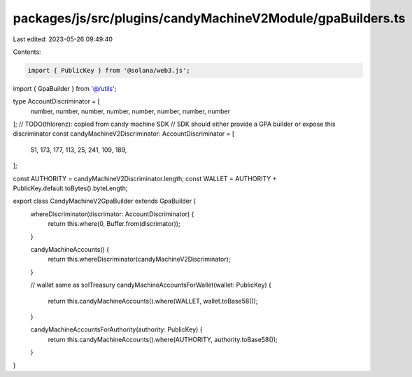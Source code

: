 packages/js/src/plugins/candyMachineV2Module/gpaBuilders.ts
===========================================================

Last edited: 2023-05-26 09:49:40

Contents:

.. code-block:: ts

    import { PublicKey } from '@solana/web3.js';
import { GpaBuilder } from '@/utils';

type AccountDiscriminator = [
  number,
  number,
  number,
  number,
  number,
  number,
  number,
  number
];
// TODO(thlorenz): copied from candy machine SDK
// SDK should either provide a GPA builder or expose this discriminator
const candyMachineV2Discriminator: AccountDiscriminator = [
  51, 173, 177, 113, 25, 241, 109, 189,
];

const AUTHORITY = candyMachineV2Discriminator.length;
const WALLET = AUTHORITY + PublicKey.default.toBytes().byteLength;

export class CandyMachineV2GpaBuilder extends GpaBuilder {
  whereDiscriminator(discrimator: AccountDiscriminator) {
    return this.where(0, Buffer.from(discrimator));
  }

  candyMachineAccounts() {
    return this.whereDiscriminator(candyMachineV2Discriminator);
  }

  // wallet same as solTreasury
  candyMachineAccountsForWallet(wallet: PublicKey) {
    return this.candyMachineAccounts().where(WALLET, wallet.toBase58());
  }

  candyMachineAccountsForAuthority(authority: PublicKey) {
    return this.candyMachineAccounts().where(AUTHORITY, authority.toBase58());
  }
}


